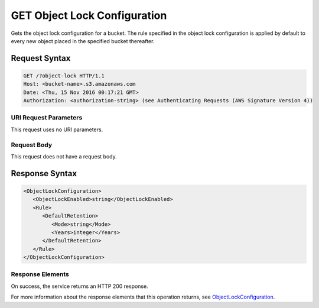.. _GET Object Lock Configuration:

GET Object Lock Configuration
=============================

Gets the object lock configuration for a bucket. The rule specified in the
object lock configuration is applied by default to every new object placed
in the specified bucket thereafter.

Request Syntax
--------------

.. code::

   GET /?object-lock HTTP/1.1
   Host: <bucket-name>.s3.amazonaws.com
   Date: <Thu, 15 Nov 2016 00:17:21 GMT>
   Authorization: <authorization-string> (see Authenticating Requests (AWS Signature Version 4))

URI Request Parameters
~~~~~~~~~~~~~~~~~~~~~~

This request uses no URI parameters.

Request Body
~~~~~~~~~~~~

This request does not have a request body.

Response Syntax
---------------

.. code::

   <ObjectLockConfiguration>
      <ObjectLockEnabled>string</ObjectLockEnabled>
      <Rule>
         <DefaultRetention>
            <Mode>string</Mode>
            <Years>integer</Years>
         </DefaultRetention>
      </Rule>
   </ObjectLockConfiguration>

Response Elements
~~~~~~~~~~~~~~~~~

On success, the service returns an HTTP 200 response.

For more information about the response elements that this operation returns,
see `ObjectLockConfiguration
<https://docs.aws.amazon.com/AmazonS3/latest/API/archive-Type_API_ObjectLockConfiguration.html>`_.
